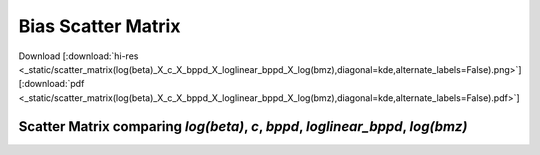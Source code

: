 
Bias Scatter Matrix
=====================

Download 
[:download:`hi-res <_static/scatter_matrix(log(beta)_X_c_X_bppd_X_loglinear_bppd_X_log(bmz),diagonal=kde,alternate_labels=False).png>`] 
[:download:`pdf <_static/scatter_matrix(log(beta)_X_c_X_bppd_X_loglinear_bppd_X_log(bmz),diagonal=kde,alternate_labels=False).pdf>`] 

Scatter Matrix comparing `log(beta)`, `c`, `bppd`, `loglinear_bppd`, `log(bmz)`
----------------------------------------------------------------------------------

.. image:: _static/scatter_matrix(log(beta)_X_c_X_bppd_X_loglinear_bppd_X_log(bmz),diagonal=kde,alternate_labels=False)__lowres.png
    :width: 800px
    :align: center
    :height: 800px
    :alt: scatter_matrix(log(beta)_X_c_X_bppd_X_loglinear_bppd_X_log(bmz),diagonal=kde,alternate_labels=False)__lowres.png